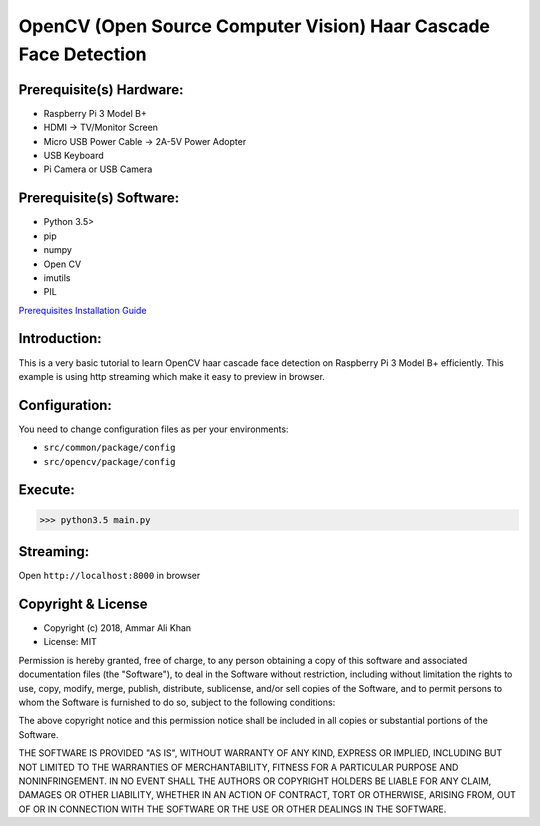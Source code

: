 ==================================================================
OpenCV (Open Source Computer Vision) Haar Cascade Face Detection
==================================================================

Prerequisite(s) Hardware:
-------------------------

- Raspberry Pi 3 Model B+
- HDMI -> TV/Monitor Screen
- Micro USB Power Cable -> 2A-5V Power Adopter
- USB Keyboard
- Pi Camera or USB Camera

Prerequisite(s) Software:
-------------------------

- Python 3.5>
- pip
- numpy
- Open CV
- imutils
- PIL

.. _Prerequisites Installation Guide: https://github.com/ammar-khan/raspberry-pi-3-model-b-plus

`Prerequisites Installation Guide`_

Introduction:
-------------
This is a very basic tutorial to learn OpenCV haar cascade face detection on Raspberry Pi 3 Model B+ efficiently.
This example is using http streaming which make it easy to preview in browser.

Configuration:
--------------
You need to change configuration files as per your environments:

- ``src/common/package/config``
- ``src/opencv/package/config``

Execute:
--------
>>> python3.5 main.py

Streaming:
----------
Open ``http://localhost:8000`` in browser

Copyright & License
-------------------

- Copyright (c) 2018, Ammar Ali Khan
- License: MIT

Permission is hereby granted, free of charge, to any person obtaining a copy of this software and associated documentation files (the "Software"), to deal in the Software without restriction, including without limitation the rights to use, copy, modify, merge, publish, distribute, sublicense, and/or sell copies of the Software, and to permit persons to whom the Software is furnished to do so, subject to the following conditions:

The above copyright notice and this permission notice shall be included in all copies or substantial portions of the Software.

THE SOFTWARE IS PROVIDED "AS IS", WITHOUT WARRANTY OF ANY KIND, EXPRESS OR IMPLIED, INCLUDING BUT NOT LIMITED TO THE WARRANTIES OF MERCHANTABILITY, FITNESS FOR A PARTICULAR PURPOSE AND NONINFRINGEMENT. IN NO EVENT SHALL THE AUTHORS OR COPYRIGHT HOLDERS BE LIABLE FOR ANY CLAIM, DAMAGES OR OTHER LIABILITY, WHETHER IN AN ACTION OF CONTRACT, TORT OR OTHERWISE, ARISING FROM, OUT OF OR IN CONNECTION WITH THE SOFTWARE OR THE USE OR OTHER DEALINGS IN THE SOFTWARE.

